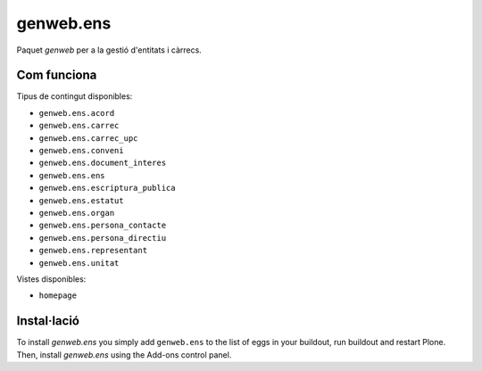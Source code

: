 ====================
genweb.ens
====================

Paquet `genweb` per a la gestió d'entitats i càrrecs.

Com funciona
============

Tipus de contingut disponibles:

- ``genweb.ens.acord``
- ``genweb.ens.carrec``
- ``genweb.ens.carrec_upc``
- ``genweb.ens.conveni``
- ``genweb.ens.document_interes``
- ``genweb.ens.ens``
- ``genweb.ens.escriptura_publica``
- ``genweb.ens.estatut``
- ``genweb.ens.organ``
- ``genweb.ens.persona_contacte``
- ``genweb.ens.persona_directiu``
- ``genweb.ens.representant``
- ``genweb.ens.unitat``

Vistes disponibles:

- ``homepage``

Instal·lació
============

To install `genweb.ens` you simply add ``genweb.ens``
to the list of eggs in your buildout, run buildout and restart Plone.
Then, install `genweb.ens` using the Add-ons control panel.
